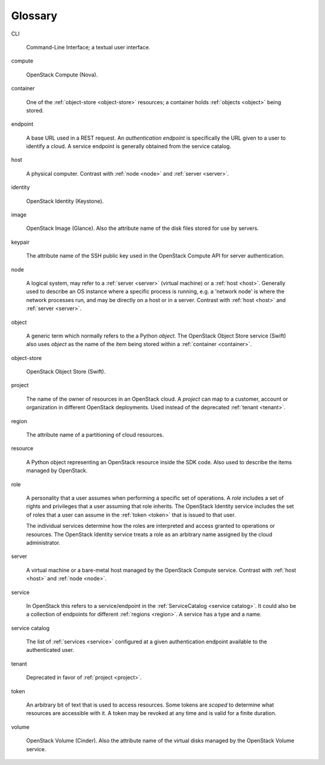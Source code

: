Glossary
========

CLI

    Command-Line Interface; a textual user interface.

compute

    OpenStack Compute (Nova).

container

    One of the :ref:`object-store <object-store>` resources; a container holds
    :ref:`objects <object>` being stored.

endpoint

    A base URL used in a REST request.  An `authentication endpoint` is
    specifically the URL given to a user to identify a cloud.  A service
    endpoint is generally obtained from the service catalog.

host

    A physical computer. Contrast with :ref:`node <node>` and :ref:`server <server>`.

identity

    OpenStack Identity (Keystone).

image

    OpenStack Image (Glance).  Also the attribute name of the disk
    files stored for use by servers.

keypair

    The attribute name of the SSH public key used in the OpenStack Compute
    API for server authentication.

node

    A logical system, may refer to a :ref:`server <server>` (virtual machine)
    or a :ref:`host <host>`.
    Generally used to describe an OS instance where a specific process is
    running, e.g. a 'network node' is where the network processes run,
    and may be directly on a host or in a server.  Contrast with :ref:`host <host>`
    and :ref:`server <server>`.

object

    A generic term which normally refers to the a Python `object`.
    The OpenStack Object Store service (Swift) also uses `object` as the
    name of the item being stored within a :ref:`container <container>`.

object-store

    OpenStack Object Store (Swift).

project

    The name of the owner of resources in an OpenStack cloud.  A `project`
    can map to a customer, account or organization in different OpenStack
    deployments.  Used instead of the deprecated :ref:`tenant <tenant>`.

region

    The attribute name of a partitioning of cloud resources.

.. TODO(dtroyer): Resource needs further fleshing out, revise once the
..                object model in the SDK is finalized.

resource

    A Python object representing an OpenStack resource inside the SDK
    code.  Also used to describe the items managed by OpenStack.

role

    A personality that a user assumes when performing a specific set of
    operations. A `role` includes a set of rights and privileges that a
    user assuming that role inherits. The OpenStack Identity service
    includes the set of roles that a user can assume in the
    :ref:`token <token>` that is issued to that user.

    The individual services determine how the roles are interpreted
    and access granted to operations or resources.  The OpenStack Identity service
    treats a role as an arbitrary name assigned by the cloud administrator.

server

    A virtual machine or a bare-metal host managed by the OpenStack Compute
    service.  Contrast with :ref:`host <host>` and :ref:`node <node>`.

service

    In OpenStack this refers to a service/endpoint in the
    :ref:`ServiceCatalog <service catalog>`.
    It could also be a collection of endpoints for different :ref:`regions <region>`.
    A service has a type and a name.

service catalog

    The list of :ref:`services <service>` configured at a given authentication
    endpoint available to the authenticated user.

tenant

    Deprecated in favor of :ref:`project <project>`.

token

    An arbitrary bit of text that is used to access resources. Some tokens
    are `scoped` to determine what resources are accessible with it. A
    token may be revoked at any time and is valid for a finite duration.

volume

    OpenStack Volume (Cinder).  Also the attribute name of the
    virtual disks managed by the OpenStack Volume service.
